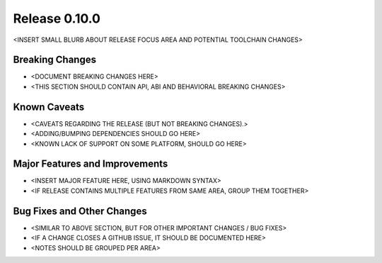 Release 0.10.0
==============

<INSERT SMALL BLURB ABOUT RELEASE FOCUS AREA AND POTENTIAL TOOLCHAIN CHANGES>

Breaking Changes
----------------

* <DOCUMENT BREAKING CHANGES HERE>
* <THIS SECTION SHOULD CONTAIN API, ABI AND BEHAVIORAL BREAKING CHANGES>

Known Caveats
-------------

* <CAVEATS REGARDING THE RELEASE (BUT NOT BREAKING CHANGES).>
* <ADDING/BUMPING DEPENDENCIES SHOULD GO HERE>
* <KNOWN LACK OF SUPPORT ON SOME PLATFORM, SHOULD GO HERE>

Major Features and Improvements
-------------------------------

* <INSERT MAJOR FEATURE HERE, USING MARKDOWN SYNTAX>
* <IF RELEASE CONTAINS MULTIPLE FEATURES FROM SAME AREA, GROUP THEM TOGETHER>

Bug Fixes and Other Changes
---------------------------

* <SIMILAR TO ABOVE SECTION, BUT FOR OTHER IMPORTANT CHANGES / BUG FIXES>
* <IF A CHANGE CLOSES A GITHUB ISSUE, IT SHOULD BE DOCUMENTED HERE>
* <NOTES SHOULD BE GROUPED PER AREA>
